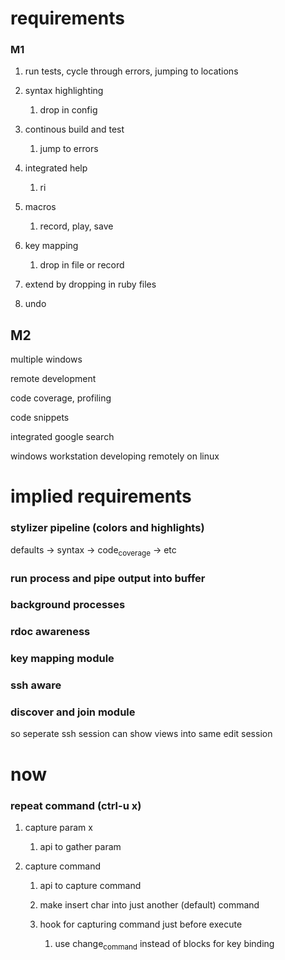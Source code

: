 * requirements
*** M1 
**** run tests, cycle through errors, jumping to locations
**** syntax highlighting
****** drop in config
**** continous build and test
****** jump to errors
**** integrated help
****** ri
**** macros
****** record, play, save
**** key mapping
****** drop in file or record
**** extend by dropping in ruby files
**** undo
** M2
**** multiple windows
**** remote development
**** code coverage, profiling
**** code snippets
**** integrated google search

windows workstation developing remotely on  linux

* implied requirements
*** stylizer pipeline (colors and highlights)
defaults -> syntax -> code_coverage -> etc 
*** run process and pipe output into buffer
*** background processes
*** rdoc awareness
*** key mapping module
*** ssh aware
*** discover and join module
so seperate ssh session can show views into same edit session
* now
*** repeat command (ctrl-u x)
***** capture param x
******* api to gather param
***** capture command
******* api to capture command
******* make insert char into just another (default) command
******* hook for capturing command just before execute
********* use change_command instead of blocks for key binding
